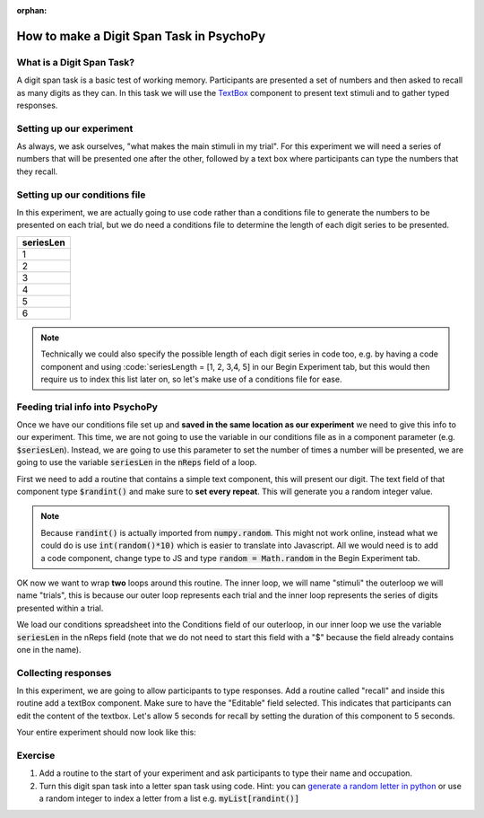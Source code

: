 :orphan:


.. PEP 2014 slides file, created by
   hieroglyph-quickstart on Tue Mar  4 20:42:06 2014.

.. _digit_span:

How to make a Digit Span Task in PsychoPy
=====================================

What is a Digit Span Task?
----------------------------------------------

A digit span task is a basic test of working memory. Participants are presented a set of numbers and then asked to recall as many digits as they can. In this task we will use the `TextBox <https://www.psychopy.org/api/visual/textbox.html>`_ component to present text stimuli and to gather typed responses.

Setting up our experiment 
----------------------------------------------

As always, we ask ourselves, "what makes the main stimuli in my trial". For this experiment we will need a series of numbers that will be presented one after the other, followed by a text box where participants can type the numbers that they recall. 


Setting up our conditions file
----------------------------------------------

In this experiment, we are actually going to use code rather than a conditions file to generate the numbers to be presented on each trial, but we do need a conditions file to determine the length of each digit series to be presented. 

+--------------+
| seriesLen    |
+==============+
| 1            |
+--------------+
| 2            |
+--------------+
| 3            |
+--------------+
| 4            |
+--------------+
| 5            |
+--------------+
| 6            |
+--------------+

.. note::
	
   Technically we could also specify the possible length of each digit series in code too, e.g. by having a code component and using :code:`seriesLength = [1, 2, 3,4, 5] in our Begin Experiment tab, but this would then require us to index this list later on, so let's make use of a conditions file for ease. 

Feeding trial info into PsychoPy
----------------------------------------------

Once we have our conditions file set up and **saved in the same location as our experiment** we need to give this info to our experiment. This time, we are not going to use the variable in our conditions file as in a component parameter (e.g. :code:`$seriesLen`). Instead, we are going to use this parameter to set the number of times a number will be presented, we are going to use the variable :code:`seriesLen` in the :code:`nReps` field of a loop. 

First we need to add a routine that contains a simple text component, this will present our digit. The text field of that component type :code:`$randint()` and make sure to **set every repeat**. This will generate you a random integer value.

.. note::
	Because :code:`randint()` is actually imported from :code:`numpy.random`. This might not work online, instead what we could do is use :code:`int(random()*10)` which is easier to translate into Javascript. All we would need is to add a code component, change type to JS and type :code:`random = Math.random` in the Begin Experiment tab.

OK now we want to wrap **two** loops around this routine. The inner loop, we will name "stimuli" the outerloop we will name "trials", this is because our outer loop represents each trial and the inner loop represents the series of digits presented within a trial. 

We load our conditions spreadsheet into the Conditions field of our outerloop, in our inner loop we use the variable :code:`seriesLen` in the nReps field (note that we do not need to start this field with a "$" because the field already contains one in the name). 

Collecting responses
----------------------------------------------

In this experiment, we are going to allow participants to type responses. Add a routine called "recall" and inside this routine add a textBox component. Make sure to have the "Editable" field selected. This indicates that participants can edit the content of the textbox. Let's allow 5 seconds for recall by setting the duration of this component to 5 seconds.

Your entire experiment should now look like this:

.. image:: ./digit_span_full_flow.png
   :width: 100 %


Exercise
----------------------------------------------

1. Add a routine to the start of your experiment and ask participants to type their name and occupation. 
2. Turn this digit span task into a letter span task using code. Hint: you can `generate a random letter in python <https://www.kite.com/python/answers/how-to-generate-a-random-letter-in-python>`_ or use a random integer to index a letter from a list e.g. :code:`myList[randint()]`
